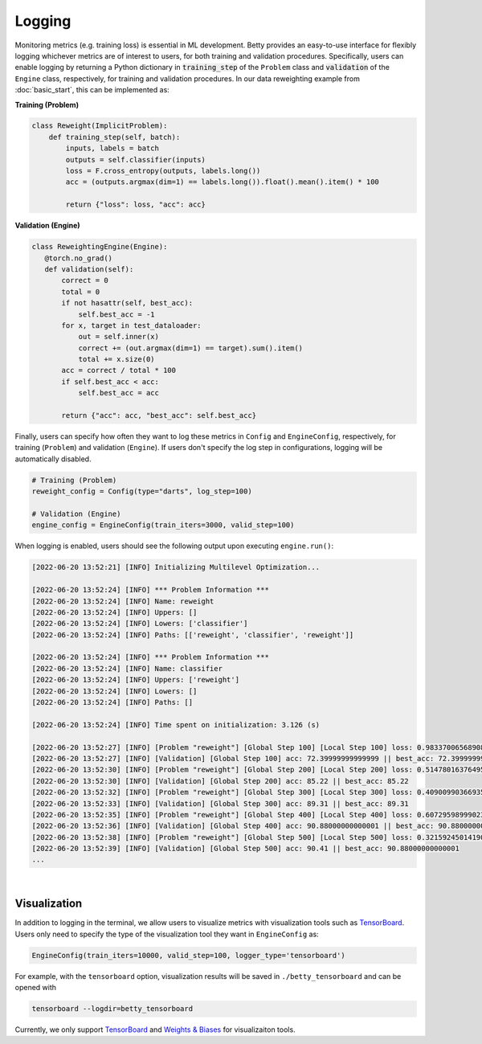 Logging
=======

Monitoring metrics (e.g. training loss) is essential in ML development. Betty provides
an easy-to-use interface for flexibly logging whichever metrics are of interest to
users, for both training and validation procedures. Specifically, users can enable
logging by returning a Python dictionary in :code:`training_step` of the ``Problem``
class and :code:`validation` of the ``Engine`` class, respectively, for training and
validation procedures. In our data reweighting example from :doc:`basic_start`, this can
be implemented as:

**Training (Problem)**

.. code:: python

    class Reweight(ImplicitProblem):
        def training_step(self, batch):
            inputs, labels = batch
            outputs = self.classifier(inputs)
            loss = F.cross_entropy(outputs, labels.long())
            acc = (outputs.argmax(dim=1) == labels.long()).float().mean().item() * 100

            return {"loss": loss, "acc": acc}

**Validation (Engine)**

.. code:: python

     class ReweightingEngine(Engine):
        @torch.no_grad()
        def validation(self):
            correct = 0
            total = 0
            if not hasattr(self, best_acc):
                self.best_acc = -1
            for x, target in test_dataloader:
                out = self.inner(x)
                correct += (out.argmax(dim=1) == target).sum().item()
                total += x.size(0)
            acc = correct / total * 100
            if self.best_acc < acc:
                self.best_acc = acc

            return {"acc": acc, "best_acc": self.best_acc}

Finally, users can specify how often they want to log these metrics in ``Config`` and
``EngineConfig``, respectively, for training (``Problem``) and validation (``Engine``).
If users don't specify the log step in configurations, logging will be automatically
disabled.

.. code:: python

    # Training (Problem)
    reweight_config = Config(type="darts", log_step=100)

    # Validation (Engine)
    engine_config = EngineConfig(train_iters=3000, valid_step=100)

When logging is enabled, users should see the following output upon executing
``engine.run()``:

.. code::

    [2022-06-20 13:52:21] [INFO] Initializing Multilevel Optimization...

    [2022-06-20 13:52:24] [INFO] *** Problem Information ***
    [2022-06-20 13:52:24] [INFO] Name: reweight
    [2022-06-20 13:52:24] [INFO] Uppers: []
    [2022-06-20 13:52:24] [INFO] Lowers: ['classifier']
    [2022-06-20 13:52:24] [INFO] Paths: [['reweight', 'classifier', 'reweight']]

    [2022-06-20 13:52:24] [INFO] *** Problem Information ***
    [2022-06-20 13:52:24] [INFO] Name: classifier
    [2022-06-20 13:52:24] [INFO] Uppers: ['reweight']
    [2022-06-20 13:52:24] [INFO] Lowers: []
    [2022-06-20 13:52:24] [INFO] Paths: []

    [2022-06-20 13:52:24] [INFO] Time spent on initialization: 3.126 (s)

    [2022-06-20 13:52:27] [INFO] [Problem "reweight"] [Global Step 100] [Local Step 100] loss: 0.9833700656890869 || acc: 72.99999594688416
    [2022-06-20 13:52:27] [INFO] [Validation] [Global Step 100] acc: 72.39999999999999 || best_acc: 72.39999999999999
    [2022-06-20 13:52:30] [INFO] [Problem "reweight"] [Global Step 200] [Local Step 200] loss: 0.5147801637649536 || acc: 88.99999856948853
    [2022-06-20 13:52:30] [INFO] [Validation] [Global Step 200] acc: 85.22 || best_acc: 85.22
    [2022-06-20 13:52:32] [INFO] [Problem "reweight"] [Global Step 300] [Local Step 300] loss: 0.4090099036693573 || acc: 87.99999952316284
    [2022-06-20 13:52:33] [INFO] [Validation] [Global Step 300] acc: 89.31 || best_acc: 89.31
    [2022-06-20 13:52:35] [INFO] [Problem "reweight"] [Global Step 400] [Local Step 400] loss: 0.6072959899902344 || acc: 89.99999761581421
    [2022-06-20 13:52:36] [INFO] [Validation] [Global Step 400] acc: 90.88000000000001 || best_acc: 90.88000000000001
    [2022-06-20 13:52:38] [INFO] [Problem "reweight"] [Global Step 500] [Local Step 500] loss: 0.32159245014190674 || acc: 93.00000071525574
    [2022-06-20 13:52:39] [INFO] [Validation] [Global Step 500] acc: 90.41 || best_acc: 90.88000000000001
    ...

|

Visualization
-------------

In addition to logging in the terminal, we allow users to visualize metrics
with visualization tools such as
`TensorBoard <https://pytorch.org/docs/stable/tensorboard.html>`_. Users only
need to specify the type of the visualization tool they want in ``EngineConfig``
as:

.. code:: python

    EngineConfig(train_iters=10000, valid_step=100, logger_type='tensorboard')

For example, with the ``tensorboard`` option, visualization results will be saved
in ``./betty_tensorboard`` and can be opened with

.. code::

    tensorboard --logdir=betty_tensorboard

Currently, we only support
`TensorBoard <https://pytorch.org/docs/stable/tensorboard.html>`_ and
`Weights & Biases <https://github.com/wandb/client>`_ for visualizaiton tools.
